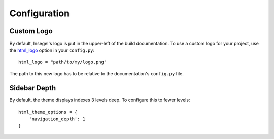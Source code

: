 =============
Configuration
=============


Custom Logo
===========

By default, Insegel's logo is put in the upper-left of the build documentation.
To use a custom logo for your project, use the `html_logo`_ option in your
``config.py``::

    html_logo = "path/to/my/logo.png"

The path to this new logo has to be relative to the documentation's ``config.py``
file.


Sidebar Depth
=============

By default, the theme displays indexes 3 levels deep. To configure this to fewer
levels::

    html_theme_options = {
        'navigation_depth': 1
    }


.. _Datárum: https://github.com/Autophagy/datarum
.. _html_logo: https://www.sphinx-doc.org/en/master/usage/configuration.html#confval-html_logo
